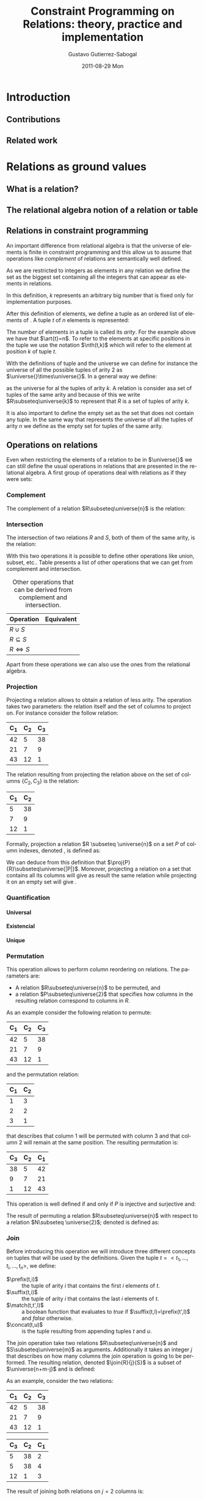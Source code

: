 #+TITLE:     Constraint Programming on Relations: theory, practice and implementation
#+AUTHOR:    Gustavo Gutierrez-Sabogal
#+EMAIL:     gustavo.ggutierrez@gmail.com
#+DATE:      2011-08-29 Mon
#+DESCRIPTION: 
#+KEYWORDS: 
#+LANGUAGE:  en
#+OPTIONS:   H:4 num:t toc:t \n:nil @:t ::t |:t ^:t -:t f:t *:t <:t
#+OPTIONS:   TeX:t LaTeX:nil skip:nil d:nil todo:t pri:nil tags:not-in-toc
#+INFOJS_OPT: view:nil toc:nil ltoc:t mouse:underline buttons:0 path:http://orgmode.org/org-info.js
#+EXPORT_SELECT_TAGS: export
#+EXPORT_EXCLUDE_TAGS: noexport
#+LINK_UP:   
#+LINK_HOME: 

#+LaTeX_CLASS: report
#+LATEX_HEADER: \newcommand{\universe}[1]{\ensuremath{\mathcal{U}_{#1}}}
#+LATEX_HEADER: \newcommand{\emptyrel}[1]{\ensuremath{\emptyset_{#1}}}
#+LATEX_HEADER: \newcommand{\tuple}[1]{\ensuremath{\langle t_{1},\ldots,t_{#1} \rangle}}
#+LATEX_HEADER: \newcommand{\art}[1]{\ensuremath{arity(#1)}}
#+LATEX_HEADER: \newcommand{\compl}[1]{\ensuremath{\lnot #1}}
#+LATEX_HEADER: \newcommand{\inter}[2]{\ensuremath{#1\cap #2}}
#+LATEX_HEADER: \newcommand{\proj}[2]{\ensuremath{\underset{\scriptstyle #1}{\prod}(#2)}}
#+LATEX_HEADER: \newcommand{\perm}[2]{\ensuremath{\underset{\scriptstyle #2}{\sigma}(#1)}}
#+LATEX_HEADER: \newcommand{\join}[3]{\ensuremath{#1 \underset{\scriptstyle #2}{\Join} #3}}
#+LATEX_HEADER: \newcommand{\follow}[3]{\ensuremath{#1 \underbracket{\scriptstyle #2}_{\scriptstyle \/} #3}}
#+LATEX_HEADER: \newcommand{\followall}[3]{\ensuremath{#1 \underbracket{\scriptstyle #2}_{\scriptstyle \forall} #3}}
#+LATEX_HEADER: \newcommand{\glbo}{\ensuremath{\operatorname{glb}}}
#+LATEX_HEADER: \newcommand{\glb}[1]{\ensuremath{\glbo(#1)}}
#+LATEX_HEADER: \newcommand{\lubo}{\ensuremath{\operalub}
#+LATEX_HEADER: \newcommand{\lub}[1]{\ensuremath{\lubo(#1)}}
#+LATEX_HEADER: \newcommand{\unko}{\ensuremath{\operatorname{unk}}}
#+LATEX_HEADER: \newcommand{\glb}[1]{\ensuremath{\unko(#1)}}
#+LATEX_HEADER: \newcommand{\suffix}{\ensuremath{\operatorname{suffix}}}
#+LATEX_HEADER: \newcommand{\concat}{\ensuremath{\operatorname{concat}}}
#+LATEX_HEADER: \newcommand{\match}{\ensuremath{\operatorname{mathc}}}
#+LATEX_HEADER: \newcommand{\prefix}{\ensuremath{\operatorname{prefix}}}
#+LATEX_HEADER: \newcommand{\nth}{\ensuremath{\operatorname{nth}}}

* TODO [0%] General things to be done 				   :noexport:
** TODO Create the converter to use Context instead of latex 
** TODO Improve latex definitions for the relation operations shortcuts 
** TODO design the follow operator in tikz 
** TODO Improve the definition of the tuple command in latex.
** TODO Change the mode from article to book when exporting the document
* Introduction
** Contributions
** Related work
* TODO [%] Relations as ground values :noexport:
** TODO explain that a relation is a set of tuples.
   For now it does not matter how tuples are considered or which kind
   of elements do they contain.
** TODO explain that there is a formal model behind relations: the relational algebra. :noexport:
** TODO explain that there are two ways of see a relation, as a set or by columns. :noexport:

* Relations as ground values
** What is a relation?
** The relational algebra notion of a relation or table
** Relations in constraint programming
   An important difference from relational algebra is that the
   universe of elements is finite in constraint
   programming and this allow us to assume that operations like
   /complement/ of relations are semantically well defined.
   
   As we are restricted to integers as elements in any relation we
   define the set \universe{} as the biggest set containing all the
   integers that can appear as elements in relations. 
   
   \begin{align*} 
   \universe{} = \{x : 0 \leq x \leq k \} 
   \end{align*}
   
   In this definition, $k$ represents an arbitrary big number that
   is fixed only for implementation purposes.
   
   After this definition of elements, we define a tuple as an
   ordered list of elements of \universe{}. A tuple $t$ of $n$
   elements is represented:
   
   \begin{align*} 
   t = \tuple{n}
   \end{align*}
  
   The number of elements in a tuple is called its /arity/. For the
   example above we have that $\art{t}=n$. To refer to the elements
   at specific positions in the tuple we use the notation $\nth(t,k)$
   which will refer to the element at position $k$ of tuple $t$.
   
   With the definitions of tuple and the universe we can define for
   instance the universe of all the possible tuples of arity 2 as
   $\universe{}\times\universe{}$. In a general way we define:
   
   \begin{align*}
   \universe{}_k = \underbrace{\universe{}\times\ldots\times\universe{}}_{k-times}
   \end{align*}
   
   as the universe for al the tuples of arity $k$. A relation is
   consider asa set of tuples of the same arity and because of this
   we write $R\subseteq\universe{k}$ to represent that $R$ is a set
   of tuples of arity $k$.
     
   It is also important to define the empty set as the set that does
   not contain any tuple. In the same way that \universe{n}
   represents the universe of all the tuples of arity $n$ we define
   \emptyrel{n} as the empty set for tuples of the same arity.
   
** Operations on relations
   Even when restricting the elements of a relation to be in
   $\universe{}$ we can still define the usual operations in relations
   that are presented in the relational algebra. A first group of
   operations deal with relations as if they were sets:

*** Complement
    The complement of a relation $R\subseteq\universe{n}$ is the relation: 
    
    \begin{align*}
    \compl{R} = \{t : t \in \universe{n} \land t \notin R\}
    \end{align*}
    
*** Intersection
    The intersection of two relations $R$ and $S$, both of them of
    the same arity, is the relation:
    
    \begin{align*}
    \inter{R}{S} = \{t : t \in R \land t \in S \}
    \end{align*}

    With this two operations it is possible to define other operations
    like union, subset, etc.. Table \ref{tab:derived-relations}
    presents a list of other operations that we can get from
    complement and intersection.

    #+CAPTION: Other operations that can be derived from complement and intersection.
    #+LABEL:   tab:derived-relations
    |----------------+------------|
    | Operation      | Equivalent |
    |----------------+------------|
    | $R\cup S$      |            |
    | $R\subseteq S$ |            |
    | $R\iff S$      |            |
    |----------------+------------|
    
    Apart from these operations we can also use the ones from the
    relational algebra.
    
*** Projection
    Projecting a relation allows to obtain a relation of less
    arity. The operation takes two parameters: the relation itself and
    the set of columns to project on. For instance consider the follow
    relation:
     |-------+-------+-------|
     | C_{1} | C_{2} | C_{3} |
     |-------+-------+-------|
     |    42 |     5 |    38 |
     |    21 |     7 |     9 |
     |    43 |    12 |     1 |
     |-------+-------+-------|

    The relation resulting from projecting the relation above on the
    set of columns $\{C_{2},C_{3}\}$ is the relation:
    |-------+-------|
    | C_{1} | C_{2} |
    |-------+-------|
    |     5 |    38 |
    |     7 |     9 |
    |    12 |     1 |
    |-------+-------|

    Formally, projection a relation $R \subseteq \universe{n}$ on a
    set $P$ of column indexes, denoted  \proj{P}{R}, is defined as: 
    \begin{align*}
    \forall t \in R  \implies \exists t' \in \proj{P}{R}: \arity{t'}=|P|
    \land \forall i \in P : \nth(t',i) = \nth(t,i)
    \end{align*}

    We can deduce from this definition that
    $\proj{P}{R}\subseteq\universe{|P|}$. Moreover, projecting a
    relation on a set that contains all its columns will give as
    result the same relation while projecting it on an empty set will
    give \emptyrel{0}.
*** Quantification
**** Universal
**** Existencial
**** Unique
*** Permutation
    This operation allows to perform column reordering on
    relations. The parameters are:
    
    - A relation $R\subseteq\universe{n}$ to be permuted, and
    - a relation $P\subseteq\universe{2}$ that specifies how columns in
      the resulting relation correspond to columns in $R$.

    As an example consider the following relation to permute:
    |-------+-------+-------|
    | C_{1} | C_{2} | C_{3} |
    |-------+-------+-------|
    |    42 |     5 |    38 |
    |    21 |     7 |     9 |
    |    43 |    12 |     1 |
    |-------+-------+-------|

    and the permutation relation:
    |-------+-------|
    | C_{1} | C_{2} |
    |-------+-------|
    |     1 |     3 |
    |     2 |     2 |
    |     3 |     1 |
    |-------+-------|
    
    that describes that column 1 will be permuted with column 3 and
    that column 2 will remain at the same position. The resulting
    permutation is:
    |-------+-------+-------|
    | C_{3} | C_{2} | C_{1} |
    |-------+-------+-------|
    |    38 |     5 |    42 |
    |     9 |     7 |    21 |
    |     1 |    12 |    43 |
    |-------+-------+-------|

    This operation is well defined if and only if $P$ is injective and
    surjective and:

    \begin{align*}
    &\forall x, y : (x,y) \in $P$ \implies x \in C(R) \land y \in C(R) \\
    &C(R)=\{1,\ldots,n\}
    \end{align*}
      
    The result of permuting a relation $R\subseteq\universe{n}$ with
    respect to a relation $N\subseteq \universe{2}$;  denoted
    \perm{R}{N} is defined as:
    
    \begin{align*}
    \forall t \in R  \implies \exists t' \in \perm{R}{N}: \forall i
    \in C(R) : \nth(t,i) = \nth(t',N(i))
    \end{align*}
    
*** TODO Join :noexport:
**** TODO [%] Define the following operations formally.
***** TODO Introduce the notion of Follow or division
    
*** Join
    
    Before introducing this operation we will introduce three
    different concepts on tuples that will be used by the definitions.
    Given the tuple $t=<t_1,\ldots,t_i,\ldots,t_n>$, we define:
    
    - $\prefix(t,i)$ :: the tuple of arity $i$ that contains the first
      $i$ elements of $t$.
    - $\suffix(t,i)$ :: the tuple of arity $i$ that contains the last $i$
      elements of $t$.
    - $\match(t,t',l)$ :: a boolean function that evaluates to /true/ if
      $\suffix(t,l)=\prefix(t',l)$ and /false/ otherwise.
    - $\concat(t,u)$ :: is the tuple resulting from appending tuples $t$
      and $u$.

    The join operation take two relations $R\subseteq\universe{n}$ and
    $S\subseteq\universe{m}$ as arguments. Additionally it takes an
    integer $j$ that describes on how many columns the join operation is
    going to be performed. The resulting relation, denoted $\join{R}{j}{S}$
    is a subset of $\universe{n+m-j}$ and is defined:
    
    \begin{align*}
    \forall r \in R \forall s \in S : match(r,s,j) \implies
    \concat(r,\suffix(s,m-j)) \in  \join{R}{j}{S}
    \end{align*}
    
    As an example, consider the two relations:
    |-------+-------+-------|
    | C_{1} | C_{2} | C_{3} |
    |-------+-------+-------|
    |    42 |     5 |    38 |
    |    21 |     7 |     9 |
    |    43 |    12 |     1 |
    |-------+-------+-------|
    
    |-------+-------+-------|
    | C_{3} | C_{2} | C_{1} |
    |-------+-------+-------|
    |     5 |    38 |     2 |
    |     5 |    38 |     4 |
    |    12 |     1 |     3 |
    |-------+-------+-------|

    The result of joining both relations on $j=2$ columns is:
    
    |-------+-------+-------+-------|
    | C_{1} | C_{2} | C_{3} | C_{4} |
    |-------+-------+-------+-------|
    |    42 |     5 |    38 |     2 |
    |    42 |     5 |    38 |     4 |
    |    43 |    12 |     1 |     3 |
    |-------+-------+-------+-------|

    An special case of the join operation is when $j=0$. From the
    definition, $match(t,u,0)$ will evaluate to /true/ always. In this
    case every possible combination of tuples will be part of the result
    and therefore it represents the cartesian product of the two
    relations.

    \begin{align*}
    R \times S = \join{R}{0}{S}
    \end{align*}
    
*** Summarizing (notion of cardinality)
* Relations as decision variables
   They represent a relation out of a possible sets of relations.
** Domain definition
*** What it really is in the mathematical sense
**** Lattice and power set definitions
***** Minimal and maximal elements
***** Operations that increase information in the lattice
*** How does is it approximated
*** How does is it implemented
** Kernel constraints
** Cardinality
* Constraints on relation decision variables
** Sets-like constraints
*** Complement
*** Intersection
** Relation-like constraints
*** TODO [0%] Projection 					   :noexport:
**** TODO Complete the explanation for the pruning of A in this constraint.
**** TODO Explain that the constraint takes a number of columns on the right part and not a set with column indices
*** Projection

   This constraints enforces that a relation decision variable
   $B\subseteq\universe{m}$ is the result of projecting another
   decision variable $A\subseteq\univers{n}$ on the set of column
   indices $P$. It is written:
   
   \begin{align*}
   \proj{P}{A} \equiv B
   \end{align*}

   For this constraint to be well defined we required:
   - $m=|P|$: preserves the requirements of the /join
		operation/ on relations.
   - $\forall x \in P : 1 \leq x \leq n$: ensures
	that $P$ only contains valid column indices.

     
   The pruning that this constraint is going to perform on both
   variables can be defined by the following propagation rules:
   - Pruning $A$: :: The fact that $n\geq m$ makes the pruning that
		     can be performed on $A$ weaker than the pruning
		     done for the other direction of the
		     constraint.
     - Consider tuples $\{a_0,a_1\}\subseteq \unk{A}$
       and $b\in \glb{B}$.
     - $\proj{P}{\{a_0,a_1\}}=\{b\}$ means that both $a_0$ and $a_1$
       can be valid supports for $b$. However this does not represents enough
       information to deduce that one or the other must be included
       in $A$. this decision can be taken only when we know that the
       support is unique.
     - If for some reason, all but one of the supports of $b$ become
       no longer part of the variable we need to include the
       remaining one in order to keep the constraint consistent.
     - Finally new bounds for $A$ are:
       - $\lub{B}\times\universe{n-p} \supseteq A$
       - $A \subseteq Uq\cap(\universe{n-p}\times\glb{B})$, where
	 $Uq$ represents the unique quantification of the elements in
	 the upper bound of $A$. This is, $Uq = (\exists!_{\{p+1,\ldots,n\}}\lub{A})\cap\lub{A}$

   - Pruning $B$: :: In this case it is enough to apply the
		     projection operation on both the lower and upper
		     bounds of $A$ to find the new bounds:
     - $B \subseteq \proj{P}{\glb{A}}$
     - $\proj{P}{\lub{A}} \supseteq B$
   
*** Permutation
*** Join
*** TODO [%] Follow :noexport:
**** TODO Write on the disadvantages of the implementation of this constraint in the well known case
**** TODO Elaborate on the notion of division in relational algebra and the correspondence to Follow
*** Follow
    \begin{align*}
    \follow{A}{f}{B}\equiv C
    \end{align*}
   
*** TODO [%] FollowAll :noexport:
**** TODO Explain why the FollowAll constraint can be expressed in terms of Follow
*** FollowAll
    \begin{align*}
    \followall{A}{f}{B}\equiv C
    \end{align*}

    This constraint is equivalent to:

    \begin{align*}
    \follow{A}{f}{\compl{B}}\equiv \compl{C}
    \end{align*}

**** TODO The following tables are work in progress and can be even incorrect

     |--------+--------+---------+--------+---------|
     | \vdots | \vdots | y_1     | \ldots | z_1     |
     | \vdots | \vdots | y_2     | \ldots | z_2     |
     | w      | x      | \vdots  | \ldots | \vdots  |
     | \vdots | \vdots | y_{n-1} | \ldots | z_{n-1} |
     | \vdots | \vdots | y_n     | \ldots | z_n     |
     |--------+--------+---------+--------+---------|

     followed by $|\{y_1,\ldots,z_1\}|$
     |---------+--------+---------+--------+--------|
     | y_0     | \ldots | z_0     | \vdots | \vdots |
     | y_1     | \ldots | z_1     | \vdots | \vdots |
     | y_2     | \ldots | z_2     | \vdots | \vdots |
     | \vdots  | \ldots | \vdots  | a      | b      |
     | y_{n-1} | \ldots | z_{n-1} | \vdots | \vdots |
     | y_n     | \ldots | z_n     | \vdots | \vdots |
     |---------+--------+---------+--------+--------|

*** FAAA
*** Summarize
* Relation with other decision variables
** TODO [%] Set decision variables :noexport:
*** TODO Mention channel constraint between a relation variable and an array of set vars
*** TODO Is it possible to say something about the cardinality here?
** Set decision variables
  From a mathematical point of view we can appreciate some
  similarities between relations and sets. For this reason is not
  surprising that also the decision variables share basically the same
  aspects.
  - A relation is a set of tuples. If we consider that a tuple can
    have any arity and therefor in particular one we can see that a
    relation of arity one is the same as a set. This applies to both,
    constant relations and decision variables. This similarity is
    exploited in the system by providing a channel constraint between
    a set and a relation decision variable.
  - Projecting a relation on one of its columns will give as result a
    set. This is an straight forward statement from the definition of
    the projection operation where its result will be a relation with
    the arity being equal to the cardinality of the set of column
    indices. There is no special constraint that exploits this
    similarity because this can be handled by the constraint mentioned
    in the item above.
** Integer decision variables
** Boolean variables
* Domain representation
** Which properties do we expect from the domain representation
*** Time complexity
**** Read operations happen often than write operations
*** Space complexty
*** A first approach, extentional
*** Binary decision diagrams to represent the domain
**** They have been used for complete domain representation of set decision variables.
* System's implementation
** An overview of the implementation of the system
*** Project website
    The implementation of the constraint system is available
    online. The documentation along with instructions on how to build
    it are available at: http://ggutierrez.github.com/cprelmaster/ and
    the development site where bugs can be submitted is:
    https://github.com/ggutierrez/cprelmaster.
**** Setup instructions
***** Supported operating systems
***** Requirements
***** Building
***** Installation
      
** Libraries used to implement it
*** Gecode
**** Variable specification
**** Complexity of the propagators
     In this case Gecode presents an advantage as its state of the art
     implementation of the propagation engine makes a more efficient
     use of the resources.
*** TODO CUDD :noexport:
**** TODO Complete with other ground relations that are implemented by CUDD and that we use directly. 
*** CUDD
    This is the library that we use to support the implementation of
    the domain representation of the constraint system. [[http://vlsi.colorado.edu/~fabio/CUDD/][CUDD]] presents
    several strong points that we take advantage of.

    - Provides support for implementing the domain representation
    - It has several advantages over the use of other libraries. For
      instance it provides a real implementation of complemented
      edges. Other libraries just implement ADDs and they do not
      provide the same time complexities guaranties.
    - Its use causes some interference with the parallel search
      architecture provided by Gecode. To maximize the possible
      sharing a /manager/ is used to store several /BDDs/ then what
      will happen if several threads try to access the same variable
      representation?.
    - It already provides some constant bdd representation for
      different constant relations. We do a direct use of them.
      - $R(x,y) = \{(x,y) : x = y\}$
      - $R(x,y) = \{(x,y) : x > y\}$
      - Others....

*** Other /BDD/ libraries
**** Buddy
     The [[http://buddy.sourceforge.net/manual/main.html][Buddy]] library.
**** JINC
     The [[http://jossowski.de/projects/jinc/jinc.html][JINC]] library.
     
     - Support for multithreading
     - Modern object oriented design

** Relation encoding on /BDDs/
** Simple program using relation constraints
* Study case: the package installability problem
** Constraint model
** Variables
** Constraints
** Search heuristics
** Benchmarks
** Other approaches that solve the problem
* Study case: music composition 
* PIP infrastructure
** Model and interaction among components
** Implementation
*** TODO [%] Parser implementation
**** TODO Bison %code directive
     When I tried to build the parser in Mac OSX the %code directive
     is not supported by the bison version shipped with mac. This
     directive is needed in Linux because otherwise the code included
     by it wont be present at the right place in the generated file.

     As a workaround in mac we can use the a normal prologue section:
     %{ %}
*** A parser from CUDF to KCUDF
*** TODO [%] libkcudf implementation
**** TODO cmake file is out of date with my knowledge of cmake
**** TODO drop the support for universal binaries and provide only support for gcc generic options
**** TODO remove the use of std::list where possible
*** Kernel-CUDF language
    The goal is to have something that is solver friendly in the sense
    that it can be easily parsed by it.
**** Language definition
**** Tools
     It consists of several components that interact together:
     - Translator: :: takes CUDF as an input and provides a KCUDF
                      representation of it.
     - Reducer: :: given a KCUDF specification this process tries to
                   find all the components of it that must participate
                   in the solving process.

* Experiments
** TODO [%] Implementation
*** TODO segmentation fault when iterating on the files of a directory
    This is produced on mac when using filesystem3 and the custom
    compiled gcc. Apple's gcc works fine.
*** TODO more information from the reducer is needed.
    We need to know how many relations the reducer was able to drop
    because they were not needed. Also think about other useful
    information that can complement this.
** Size of the relations in the package installability problem

   - General statistics that show how the tools perform on several
     instances.
     
     |-----------------------------+----------------+--------------------+-----------------+------------------|
     | Problem                     | Parsing (sec.) | Translating (sec.) | Reducing (sec.) | Date             |
     |-----------------------------+----------------+--------------------+-----------------+------------------|
     | codebreaker.cudf            |        7.47771 |             9.2886 |         3.38545 | <2011-09-02 Fri> |
     | dpkg-dev.cudf               |        7.44725 |            9.29764 |         3.47013 | <2011-09-02 Fri> |
     | fcron.cudf                  |        7.48727 |            9.40373 |          3.4305 | <2011-09-02 Fri> |
     | libgnokii4.cudf             |        7.52728 |            9.42241 |          3.4593 | <2011-09-02 Fri> |
     | libnss3-1d.cudf             |        7.49822 |            9.35437 |         3.49358 | <2011-09-02 Fri> |
     | mercurial-common.cudf       |        7.49112 |            9.49861 |         3.48125 | <2011-09-02 Fri> |
     | mono-gac.cudf               |        7.65299 |            9.38672 |         3.57372 | <2011-09-02 Fri> |
     | openoffice.org-l10n-da.cudf |        7.59518 |            9.48585 |         3.54366 | <2011-09-02 Fri> |
     | tasque.cudf                 |        7.57444 |            9.44606 |         3.52883 | <2011-09-02 Fri> |
     | unattended-upgrades.cudf    |        7.61505 |            9.51398 |         3.51486 | <2011-09-02 Fri> |
     |-----------------------------+----------------+--------------------+-----------------+------------------|

   - Translation specific statistics
     |-----------------------------+----------------+-----------------|
     | Problem                     | Installed Pkgs | Consistent Pkgs |
     |-----------------------------+----------------+-----------------|
     | codebreaker.cudf            |           2961 |            2896 |
     | dpkg-dev.cudf               |           2960 |            2896 |
     | fcron.cudf                  |           2961 |            2896 |
     | libgnokii4.cudf             |           2960 |            2896 |
     | libnss3-1d.cudf             |           2960 |            2896 |
     | mercurial-common.cudf       |           2960 |            2896 |
     | mono-gac.cudf               |           2960 |            2896 |
     | openoffice.org-l10n-da.cudf |           2960 |            2896 |
     | tasque.cudf                 |           2960 |            2896 |
     | unattended-upgrades.cudf    |           2960 |            2896 |
     |-----------------------------+----------------+-----------------|
   
   - Reducer specific statistics


   Experiments were taken in:
   - Darwin snyders.info.ucl.ac.be 10.8.0 Darwin Kernel Version
     10.8.0. root:xnu-1504.15.3~1/RELEASE_I386 i386
   - Te reported time corresponds to the /real/ field of the output of
     the *time* command. 

